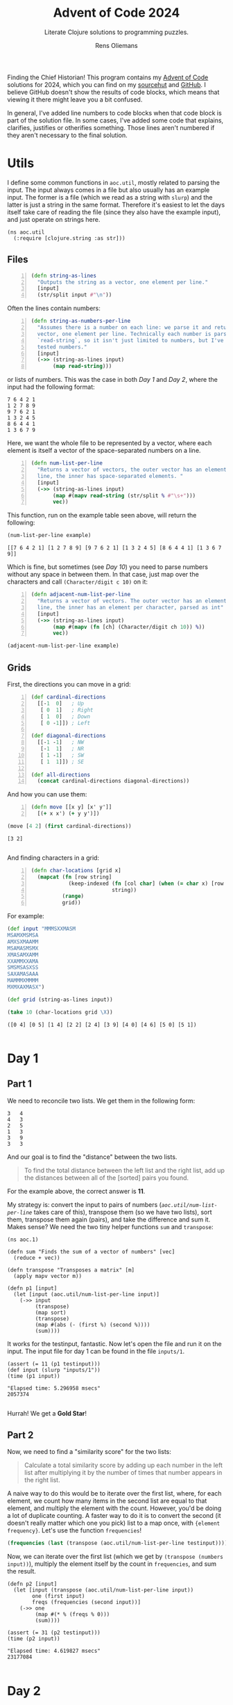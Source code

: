 #+TITLE: Advent of Code 2024
#+SUBTITLE: Literate Clojure solutions to programming puzzles.
#+AUTHOR: Rens Oliemans
#+DESCRIPTION: My Advent of Code solutions for 2024
#+LATEX_CLASS_OPTIONS: [a4paper,11pt]

Finding the Chief Historian! This program contains my [[https://adventofcode.com/][Advent of Code]] solutions for 2024, which you can find on my [[https://sr.ht/~rensoliemans/AoC/][sourcehut]] and [[https://github.com/RensOliemans/AoC/][GitHub]]. I believe GitHub doesn't show the results of code blocks, which means that viewing it there might leave you a bit confused.

In general, I've added line numbers to code blocks when that code block is part of the solution file. In some cases, I've added some code that explains, clarifies, justifies or otherifies something. Those lines aren't numbered if they aren't necessary to the final solution.
#+LATEX: \clearpage

* Utils
:PROPERTIES:
:header-args: :tangle util.clj
:header-args:clojure: :session *clojure-util* :results silent
:UNNUMBERED: t
:END:

I define some common functions in =aoc.util=, mostly related to parsing the input. The input always comes in a file but also usually has an example input. The former is a file (which we read as a string with =slurp=) and the latter is just a string in the same format. Therefore it's easiest to let the days itself take care of reading the file (since they also have the example input), and just operate on strings here.

#+begin_src clojure -n -r
  (ns aoc.util
    (:require [clojure.string :as str]))
#+end_src

** Files
#+begin_src clojure +n 1
  (defn string-as-lines
    "Outputs the string as a vector, one element per line."
    [input]
    (str/split input #"\n"))
#+end_src

Often the lines contain numbers:
#+begin_src clojure +n 1
  (defn string-as-numbers-per-line
    "Assumes there is a number on each line: we parse it and return a
    vector, one element per line. Technically each number is parsed with
    `read-string`, so it isn't just limited to numbers, but I've only
    tested numbers."
    [input]
    (->> (string-as-lines input)
         (map read-string)))
#+end_src

or lists of numbers. This was the case in both [[*Day 1][Day 1]] and [[*Day 2][Day 2]], where the input had the following format:
#+NAME: util-testtable
#+begin_example
7 6 4 2 1
1 2 7 8 9
9 7 6 2 1
1 3 2 4 5
8 6 4 4 1
1 3 6 7 9
#+end_example
Here, we want the whole file to be represented by a vector, where each element is itself a vector of the space-separated numbers on a line.
#+NAME: num-list-per-line
#+begin_src clojure +n 1
  (defn num-list-per-line
    "Returns a vector of vectors, the outer vector has an element per
    line, the inner has space-separated elements. "
    [input]
    (->> (string-as-lines input)
         (map #(mapv read-string (str/split % #"\s+")))
         vec))
#+end_src

This function, run on the example table seen above, will return the following:
#+header: :var example=util-testtable
#+begin_src clojure :results verbatim replace :tangle no :exports both
  (num-list-per-line example)
#+end_src

#+RESULTS:
: [[7 6 4 2 1] [1 2 7 8 9] [9 7 6 2 1] [1 3 2 4 5] [8 6 4 4 1] [1 3 6 7 9]]

Which is fine, but sometimes (see [[*Day 10][Day 10]]) you need to parse numbers without any space in between them. In that case, just map over the characters and call ~(Character/digit c 10)~ on it:
#+begin_src clojure +n 1
  (defn adjacent-num-list-per-line
    "Returns a vector of vectors. The outer vector has an element per
    line, the inner has an element per character, parsed as int"
    [input]
    (->> (string-as-lines input)
         (map #(mapv (fn [ch] (Character/digit ch 10)) %))
         vec))
#+end_src

#+begin_src clojure :results pp replace :tangle no :var example=util-testtable
  (adjacent-num-list-per-line example)
#+end_src

#+RESULTS:
: [[7 -1 6 -1 4 -1 2 -1 1]
:  [1 -1 2 -1 7 -1 8 -1 9]
:  [9 -1 7 -1 6 -1 2 -1 1]
:  [1 -1 3 -1 2 -1 4 -1 5]
:  [8 -1 6 -1 4 -1 4 -1 1]
:  [1 -1 3 -1 6 -1 7 -1 9]]
: 

** Grids
First, the directions you can move in a grid:
#+begin_src clojure +n 1
  (def cardinal-directions
    [[-1  0]   ; Up
     [ 0  1]   ; Right
     [ 1  0]   ; Down
     [ 0 -1]]) ; Left

  (def diagonal-directions
    [[-1 -1]   ; NW
     [-1  1]   ; NR
     [ 1 -1]   ; SW
     [ 1  1]]) ; SE

  (def all-directions
    (concat cardinal-directions diagonal-directions))
#+end_src

And how you can use them:
#+begin_src clojure +n 1
  (defn move [[x y] [x' y']]
    [(+ x x') (+ y y')])
#+end_src

#+begin_src clojure :exports both :tangle no :results pp replace
  (move [4 2] (first cardinal-directions))
#+end_src

#+RESULTS:
: [3 2]
: 

And finding characters in a grid:
#+begin_src clojure +n 1
  (defn char-locations [grid x]
    (mapcat (fn [row string]
              (keep-indexed (fn [col char] (when (= char x) [row col]))
                            string))
            (range)
            grid))
#+end_src

For example:
#+begin_src clojure :exports both :results pp replace :tangle no
  (def input "MMMSXXMASM
  MSAMXMSMSA
  AMXSXMAAMM
  MSAMASMSMX
  XMASAMXAMM
  XXAMMXXAMA
  SMSMSASXSS
  SAXAMASAAA
  MAMMMXMMMM
  MXMXAXMASX")

  (def grid (string-as-lines input))

  (take 10 (char-locations grid \X))
#+end_src

#+RESULTS:
: ([0 4] [0 5] [1 4] [2 2] [2 4] [3 9] [4 0] [4 6] [5 0] [5 1])
: 

#+LATEX: \clearpage

* Day 1
:PROPERTIES:
:header-args: :tangle src/day1.clj :exports both :results pp
:header-args:clojure: :session *clojure-1* :var testinput=testinput1
:END:

** Part 1
We need to reconcile two lists. We get them in the following form:

#+NAME: testinput1
#+begin_example
3   4
4   3
2   5
1   3
3   9
3   3
#+end_example
And our goal is to find the "distance" between the two lists.
#+begin_quote
To find the total distance between the left list and the right list, add up the distances between all of the [sorted] pairs you found.
#+end_quote
For the example above, the correct answer is *11*.

My strategy is: convert the input to pairs of numbers ([[num-list-per-line][=aoc.util/num-list-per-line=]] takes care of this), transpose them (so we have two lists), sort them, transpose them again (pairs), and take the difference and sum it.
Makes sense? We need the two tiny helper functions =sum= and =transpose=:
#+begin_src clojure -n -r :results silent
  (ns aoc.1)
#+end_src

#+begin_src clojure +n 1 :results silent
  (defn sum "Finds the sum of a vector of numbers" [vec]
    (reduce + vec))

  (defn transpose "Transposes a matrix" [m]
    (apply mapv vector m))

  (defn p1 [input]
    (let [input (aoc.util/num-list-per-line input)]
      (->> input
           (transpose)
           (map sort)
           (transpose)
           (map #(abs (- (first %) (second %))))
           (sum))))
#+end_src

It works for the testinput, fantastic. Now let's open the file and run it on the input.
The input file for day 1 can be found in the file =inputs/1=.

#+begin_src clojure +n 1 :results pp :cache yes
  (assert (= 11 (p1 testinput)))
  (def input (slurp "inputs/1"))
  (time (p1 input))
#+end_src

#+RESULTS[c95abd35b669eeab46680d8e914a02e7e0f23873]:
: "Elapsed time: 5.296958 msecs"
: 2057374
: 

Hurrah! We get a *Gold Star*!

** Part 2
Now, we need to find a "similarity score" for the two lists:
#+begin_quote
Calculate a total similarity score by adding up each number in the left list after multiplying it by the number of times that number appears in the right list.
#+end_quote

A naive way to do this would be to iterate over the first list, where, for each element, we count how many items in the second list are equal to that element, and multiply the element with the count.
However, you'd be doing a lot of duplicate counting.
A faster way to do it is to convert the second (it doesn't really matter which one you pick) list to a map once, with ={element frequency}=.
Let's use the function =frequencies=!

#+begin_src clojure :tangle no :results verbatim
  (frequencies (last (transpose (aoc.util/num-list-per-line testinput))))
#+end_src

#+RESULTS:
: {4 1, 3 3, 5 1, 9 1}
: 

Now, we can iterate over the first list (which we get by ~(transpose (numbers input))~), multiply the element itself by the count in =frequencies=, and sum the result.

#+begin_src clojure +n 1 :cache yes
  (defn p2 [input]
    (let [input (transpose (aoc.util/num-list-per-line input))
          one (first input)
          freqs (frequencies (second input))]
      (->> one
           (map #(* % (freqs % 0)))
           (sum))))

  (assert (= 31 (p2 testinput)))
  (time (p2 input))
#+end_src

#+RESULTS[9281f65d030c8126137d0304aae126bf8329c0fd]:
: "Elapsed time: 4.619827 msecs"
: 23177084
: 

#+LATEX: \clearpage

* Day 2
:PROPERTIES:
:header-args: :tangle src/day2.clj :exports both :var testinput=testinput2 :results pp
:header-args:clojure: :session *clojure-2*
:END:

** Part 1
Analysing some unusual data from a nuclear reactor. The data consists of /reports/ separated by lines, each of which is a list of numbers (/levels/), separated by spaces.

#+NAME: testinput2
#+begin_example
7 6 4 2 1
1 2 7 8 9
9 7 6 2 1
1 3 2 4 5
8 6 4 4 1
1 3 6 7 9
#+end_example

We need to find out how many reports are *safe*, which is the case if all levels are gradually increasing or decreasing. This is defined as such:
#+begin_quote
[A] report only counts as safe if both of the following are true:

 - The levels are either all increasing or all decreasing.
 - Any two adjacent levels differ by at least one and at most three.
#+end_quote
In the example input, there are *2* safe reports—the first and last.

Let's convert all numbers to the difference between the previous number.
Then, a report is safe is all numbers are of the same sign, and the absolute of the number is between 1 and 3.

Since we're computing the difference between each element and the element before, I want to use =partition=, which does exactly this. Then, we can use =mapv= to compute the difference. For the last element of the testinput:
#+begin_src clojure -n -r :results silent
  (ns aoc.2)
#+end_src

#+begin_src clojure +n 1 :results silent
  (defn diffs [record]
    (->> record
         (partition 2 1)
         (mapv (fn [[a b]] (- b a)))))
#+end_src
test it out:
#+begin_src clojure :results verbatim
  (diffs (last (aoc.util/num-list-per-line testinput)))
#+end_src

#+RESULTS:
: [2 3 1 2]
: 

Now just use that to determine whether a record is safe. 
#+begin_src clojure +n 1 :results silent
  (defn is-safe? [record]
    (let [differences (diffs record)]
      (and (every? #(<= 1 (abs %) 3) differences)
           (apply = (map pos? differences)))))

  (defn p1 [input]
    (->> (aoc.util/num-list-per-line input)
         (filter is-safe?)
         (count)))
#+end_src

Recall that the testinput had *2* safe records.
#+begin_src clojure +n 1 :cache yes
  (assert (= 2 (p1 testinput)))
  (def input (slurp "inputs/2"))
  (time (p1 input))
#+end_src

#+RESULTS[c850b07a0a7e5df8355e51ee6e9d466775f54b2c]:
: "Elapsed time: 16.115067 msecs"
: 242
: 

** Part 2
#+begin_quote
Now, the same rules apply as before, except if removing a single level from an unsafe report would make it safe, the report instead counts as safe.
#+end_quote
First I had a smart idea. Check out [[https://git.sr.ht/~rensoliemans/AoC/commit/e2dcab2f0de76c21477c5e871e029f0282c8fabc][e2dcab2f0de76c21477c5e871e029f0282c8fabc]]. It is much more efficient than the current solution, but much more convoluted and ugly to read. Right now, I just remove each level one by one and check if the record is safe then.

#+begin_src clojure +n 1 :results silent
  (defn drop-nth [coll n]
    (keep-indexed #(if (not= %1 n) %2) coll))

  (defn dampened-is-safe? [record]
    (some is-safe? (map #(drop-nth record %)
                        (range (count record)))))

  (defn p2 [input]
    (->> (aoc.util/num-list-per-line input)
         (filter dampened-is-safe?)
         (count)))
#+end_src

#+begin_src clojure +n 1 :cache yes
  (assert (= 4 (p2 testinput)))
  (time (p2 input))
#+end_src

#+RESULTS[149e7549df95e6aee53e7a123c683bf00ecd5b7f]:
: "Elapsed time: 53.09667 msecs"
: 311
: 

*** Benchmark results
The [[https://git.sr.ht/~rensoliemans/AoC/commit/e2dcab2f0de76c21477c5e871e029f0282c8fabc][old solution]] took on average =38= milliseconds to execute ~(p2 input)~, and the new solution about =60=. This is worth it, IMO, since the code is /much/ simpler. Next time, first do the easy thing, and then benchmark to see if it needs to be improved!
#+LATEX: \clearpage
* Day 3
:PROPERTIES:
:header-args: :tangle src/day3.clj :exports both :results pp
:header-args:clojure: :session *clojure-3*
:END:
** Part 1
We have an input string that contains a lot of characters, for example:
#+begin_example
xmul(2,4)%&mul[3,7]!@^do_not_mul(5,5)+mul(32,64]then(mul(11,8)mul(8,5))
#+end_example

The goal is to extract all substrings that are of the exact form =mul(\d+,\d+)=, and in that case multiply the two numbers together. This is straightforward, I'm not really going to create any helper functions: parse with regex, convert to int, multiply and sum.
#+begin_src clojure -n -r :results silent
  (ns aoc.3)
#+end_src

#+begin_src clojure +n 1 :results silent
  (defn p1 [input]
    (let [matches (re-seq #"mul\((\d+),(\d+)\)" input)]
      (->> matches
           (map #(list (Integer/parseInt (nth % 1)) (Integer/parseInt (nth % 2))))
           (map #(apply * %))
           (reduce +))))
#+end_src

#+begin_src clojure +n 1 :cache yes
  (let [input (slurp "inputs/3")]
    (time (p1 input)))
#+end_src

#+RESULTS[5a4fbea0e2073afa7629f94241fbb2d1c2dd24ef]:
: "Elapsed time: 12.06208 msecs"
: 155955228
: 

** Part 2
We get a new example string for Part Two:
#+begin_example
xmul(2,4)&mul[3,7]!^don't()_mul(5,5)+mul(32,64](mul(11,8)undo()?mul(8,5))
#+end_example

This contains the substrings =don't()= and =do()=, which disable and enable =mul()= instructions. I can do fancy clojure things, but Emacs is way too good for this, so let's do it quickly in Elisp. We want to remove everything from the input file that's in between a =don't()= and a =do()= instruction, and then call =(p1)= on this input.
There are three slightly tricky things about this:
- The input file has some newlines, and in some cases a =do()= instruction is on a later line
  than the previous =don't()= instruction.
- You need to match non-greedy in between a =don't()= and a =do()=.
- If you call =(replace-regexp)= with just the regex and replacement string, it will move
  point to the last match. This is easily fixed by adding the fourth and fifth arguments to
  =replace-regexp=: =START= and =END=.

So, here's some elisp code that does that.
#+begin_src elisp :results none
  (with-temp-buffer
    (insert-file-contents "inputs/3")
    (replace-regexp "\n" "" nil (point-min) (point-max))
    (replace-regexp "don't().+?do()" "" nil (point-min) (point-max))
    (write-region (point-min) (point-max) "inputs/3-enabled"))
#+end_src

And back to clojure for the now trivial second part.
#+begin_src clojure +n 1 :cache yes
  (let [fixed-input (slurp "inputs/3-enabled")]
    (time (p1 fixed-input)))
#+end_src

#+RESULTS[53a753aec406eafe53a0cd786c476a8efc5bbcdf]:
: "Elapsed time: 0.70303 msecs"
: 100189366
: 

#+LATEX: \clearpage
* Day 4
:PROPERTIES:
:header-args: :tangle src/day4.clj :exports both :results pp
:header-args:clojure: :session *clojure-4*
:END:

** Part 1
We need to find all instances of =XMAS=, appearing in a text like below, either horizontally, vertically, or diagonally, including written backwards. According to these rules, the example below contains *18* =XMAS=-es.

#+NAME: testinput4
#+begin_example
MMMSXXMASM
MSAMXMSMSA
AMXSXMAAMM
MSAMASMSMX
XMASAMXAMM
XXAMMXXAMA
SMSMSASXSS
SAXAMASAAA
MAMMMXMMMM
MXMXAXMASX
#+end_example

My idea is to search on the letter =X= and use each =X= as a starting point, where we count =XMAS= occurrences in each of the 8 different directions. Let's create a function =count-xmases-at= that counts the number of =XMAS=-es starting from a location. Then simply call that for each =X= found in the grid and sum.

This gives rise to the obvious helper function =is-xmas?=, which takes the =grid=, a =start= coordinate and a =direction=. It returns =true= if ="XMAS"= occurs in the =grid= from =start= in the given =direction=.

#+begin_src clojure -n -r :results silent
  (ns aoc.4)
#+end_src

Using the =util= functions in [[*Grids][Util/Grids]], we can traverse the grid like so:
#+begin_src clojure :tangle no
  (let [start [4 5]
        direction (first aoc.util/cardinal-directions)] ; Up
    ; move up like so
    (println (aoc.util/move start direction))
    (let [[x y] start
          [x' y'] direction]
      ; or like so
      (print [(+ x x') (+ y y')])))
#+end_src

#+RESULTS:
: [3 5]
: [3 5]
: 

Which is really handy! So, let's define the final functions necessary for Part One:
#+begin_src clojure +n 1 :results silent
  (defn is-xmas? "Does the grid `grid` contain the string \"XMAS\",
   starting at `start` and going in `direction`?"
    [grid start direction]
    (loop [location start
           chars (seq "XMAS")]
      (if (empty? chars)
        true
        (if (not= (get-in grid location) (first chars))
          false
          (recur (aoc.util/move location direction)
                 (rest chars))))))
#+end_src

Now we can tie everything together. =is-xmas?= returns true if the grid contains the word ="XMAS"= in a given =direction=. After we've found all =X= characters, we can count the amount of =XMAS=-es connected to it by counting all =direction= for which =is-xmas?= returns true.
#+begin_src clojure +n 1 :var example=testinput4 :cache yes
  (defn count-xmases-at [grid start directions]
    (count (filter #(is-xmas? grid start %) directions)))

  (defn p1 [input]
    (let [grid (aoc.util/string-as-lines input)
          xs (aoc.util/char-locations grid \X)]
      (->> xs
           (map #(count-xmases-at grid % aoc.util/all-directions))
           (reduce +))))

  (assert (= 18 (p1 example)))
  (def input (slurp "inputs/4"))
  (time (p1 input))
#+end_src

#+RESULTS[4e8d11334543f75370701fd8fedcd0b478bc5e1c]:
: "Elapsed time: 65.706921 msecs"
: 2447
: 

** Part 2
Ah, it seems the Elf thinks we're idiots because they use letters more literally. We don't need to find the string =XMAS=, we need to find the string =MAS= in an X, like so!
#+begin_example
M.S
.A.
M.S
#+end_example

We could have reused the functionality above to search for =MAS=-es, and then only count a =MAS= that has a nice diagonal partner sharing the =A=. However, I found that a bit tricky to reason about, so I've opted to search for all of the =A=-s in the text, and finding =MAS= strings diagonally from that =A=. If there are exactly two =MAS=-es, we know that we got an =X-MAS=.

Instead of =is-xmas?=, we now have =is-mas?=, checking from a =middle= =A= instead of a starting =X=. Note that we're only counting *X*-=MAS=-es, so only use diagonals.
=is-mas?= is now pretty trivial:
#+begin_src clojure +n 1 :results silent
  (defn is-mas? [grid middle direction]
    (let [opposite-direction (mapv #(* -1 %) direction)]
      (and (= \M (get-in grid (aoc.util/move middle direction)))
           (= \S (get-in grid (aoc.util/move middle opposite-direction))))))
#+end_src

And =count-mases-at= is virtually identical to =count-xmases-at= from Part One.
#+begin_src clojure +n 1 :var example=testinput4 :cache yes
  (defn count-mases-at [grid middle directions]
    (count (filter #(is-mas? grid middle %) directions)))

  (defn p2 [input]
    (let [grid (aoc.util/string-as-lines input)
          as (aoc.util/char-locations grid \A)]
      (->> as
           (map #(count-mases-at grid % aoc.util/diagonal-directions))
           (filter #(= % 2))
           (count))))

  (assert (= 9 (p2 example)))
  (time (p2 input))
#+end_src

#+RESULTS[04e77df28b53bc0380bd43f8d2d00dd515f0c9ac]:
: "Elapsed time: 39.701527 msecs"
: 1868
: 

#+LATEX: \clearpage
* Day 5
:PROPERTIES:
:header-args: :tangle src/day5.clj :exports both :results pp
:header-args:clojure: :session *clojure-5*
:END:

** Part 1
Graphs! We get an input file that looks like this:
#+name: testinput5
#+begin_example
47|53
97|13
97|61
97|47
75|29
61|13
75|53
29|13
97|29
53|29
61|53
97|53
61|29
47|13
75|47
97|75
47|61
75|61
47|29
75|13
53|13

75,47,61,53,29
97,61,53,29,13
75,29,13
75,97,47,61,53
61,13,29
97,13,75,29,47
#+end_example

The first part contains required orderings, where =29|13= means that =29= should always come before =13=. The second part contains "updates" that might or might not be correctly sorted. In Part One, we need to take the correctly sorted updates, take the middle number, and sum those. I wonder what the second part will be? Actually, I don't wonder, I'm virtually certain of it so I'm just going to sort them already. If the update is equal to the sorted input, it's sorted and we can solve Part One.

I already alluded to graphs, that's because you can think of this as a +DAG+ Directed Graph. In the case before, =29|13= will lead to a vertex from =29= to =13=. My "graph" will basically be a list of dependencies, but I'll call it a graph because that's cool and it sort of is one. Before we get into the weeds, let's zoom out and think of what we need: the sum of the middle numbers of the sorted updates.

First look at the easy functions, leaving =sort= and =build-dependency-graph= empty for the time being:

#+begin_src clojure -n -r :results silent :var example=testinput5
  (ns aoc.5
    (:require [clojure.string :as str]))

  (defn sort [dependency-graph update])
  (defn build-dependency-graph [orderings])

  (defn sorted? [dependency-graph update]
    (= update (sort dependency-graph update)))

  (defn middle-num
    "Finds the middle string in a list of string, and parses it to a
    number. Assumes the length of the list list is odd."
    [update]
    (read-string (nth update (/ (count update) 2))))
#+end_src
Now we can write =p1=. Since I expect to need the orderings, updates and dependency-graph later as well, I'll create a small function =parse-input= that extracts these from the puzzle input.

#+begin_src clojure +n 1 :results silent
  (defn parse-input
    "Parses an input string and returns three useful objects.
    The first obj is a list of orderings, strings of type \"A|B\".
    The second obj is a list of updates, each one a list of strings.
    The third obj is a dependency graph, a map."
    [input]
    (let [[orderings updates] (str/split input #"\n\n")
          orderings (str/split orderings #"\n")
          updates (str/split updates #"\n")
          updates (map #(str/split % #",") updates)
          dependency-graph (build-dependency-graph orderings)]
      [orderings updates dependency-graph]))

  (defn p1 [input]
    (let [[orderings updates dep-graph] (parse-input input)
          sorted? (partial sorted? dep-graph)]
      (->> updates
           (filter sorted?)
           (map middle-num)
           (reduce +))))
#+end_src

Hmm, yes, extremely reasonable, but we haven't yet filled in =build-dependency-graph= and =sort=. =build-dependency-graph= should take as input the =orderings= (a list of strings from the input, separated by =|=), and return a map of the following form:
#+begin_example
{"75" ["97"], "13" ["97" "61" "29" "47" "75" "53"], ...}.
#+end_example

To do so, I'll first create a hash-map of the following form:
#+begin_example
{"75" ["97"], "13" ["97"], "13" ["61"], ...},
#+end_example
and then merge identical keys with [[https://clojuredocs.org/clojure.core/merge-with][=merge-with=]] and [[https://clojuredocs.org/clojure.core/into][=into=]], creating our desired dependency graph.

#+begin_src clojure +n 1 :results silent
  (defn build-dependency-graph
    [orderings]
    (let [order-pairs (->> orderings
                           (map #(str/split % #"\|"))
                           (map #(hash-map (second %), [(first %)])))]
      (apply (partial merge-with into) order-pairs)))
#+end_src

Verifying that this next result is correct is left as an exercise for the reader, but let's test it out on the example input:
#+begin_src clojure :results pp :tangle no :var example=testinput5
  (let [[orderings _ _] (parse-input example)]
    (build-dependency-graph orderings))
#+end_src

#+RESULTS:
: {"61" ["97" "47" "75"],
:  "47" ["97" "75"],
:  "53" ["47" "75" "61" "97"],
:  "13" ["97" "61" "29" "47" "75" "53"],
:  "75" ["97"],
:  "29" ["75" "97" "53" "61" "47"]}
: 

And now, ladies and gentleman, the moment you've all been waiting for, =sort=! We need to sort an =update= based on a =dependency-graph=. You can see it below, but how it works:
1. It creates a =graph=: a subset of =dep-graph=, /limited to the items local to the current/
   =update=. It starts with an empty map ={}=, and then for each =item= in =update=, adds the
   elements in the =dependency-graph= that depend on =item=. =graph= ends up as a map with key
   a number, and value a set of the dependencies.

   Limiting the dependency graph to be local only to the current =update= gives us a
   tremendous advantage: we can sort the items based on the number of dependencies each item
   has.
2. Sort the items in =update= by their amount of dependencies.

#+begin_src clojure +n 1 :results silent
  (defn sort
    "Sort a list of strings based on a dependency map.
     The map defines which elements should come after others."
    [dep-graph update]
    (let [graph (reduce (fn [acc item]
                          (assoc acc item 
                                 (set (get dep-graph item []))))
                        {} update)
          local-deps (fn [deps] (filter #(contains? (set update) %) deps))]
      (vec (sort-by (fn [item]
                      (let [deps (get dep-graph item [])]
                        (count (local-deps deps))))
                    update))))
#+end_src

Now we got everything, ain't we?
#+begin_src clojure +n 1 :var example=testinput5 :cache yes
  (assert (= 143 (p1 example)))
  (def input (slurp "inputs/5"))
  (time (p1 input))
#+end_src

#+RESULTS[fd264eac729fdfdf136e9ff2796d50cdebc57275]:
: "Elapsed time: 957.383223 msecs"
: 4637
: 

yes

*** Optimization
Instead of doing the filtering in =p1= like above, we can do it like so:
#+begin_src clojure :tangle no :results silent
  (defn p1 [input]
    (let [[orderings updates dep-graph] (parse-input input)
          sorted? (partial sorted? dep-graph)]
      (->> updates
           (pmap #(list % (sorted? %)))
           (filter last)
           (pmap first)
           (pmap middle-num)
           (reduce +))))
#+end_src

This is a bit uglier, but it does make it about 3 times as fast:
#+begin_src clojure :tangle no :cache yes
  (time (p1 input))
#+end_src

#+RESULTS[024071c131bc53b628bda2a154f928c7c22e8fcf]:
: "Elapsed time: 321.296271 msecs"
: 4637
: 

** Part 2
Surprise surprise, we need to sort the incorrect updates! We need to take the sum of the middle numbers of only the /incorrect/ updates. Our prescience is immeasurable. 
#+begin_src clojure +n 1 :results silent
  (defn p2 [input]
    (let [[orderings updates deps] (parse-input input)
          is-sorted? (partial sorted? deps)
          sort (partial sort deps)]
      (->> updates
           (filter #(not (is-sorted? %)))
           (pmap sort)
           (pmap middle-num)
           (reduce +))))
#+end_src

#+begin_src clojure +n 1 :var example=testinput5 :cache yes
  (assert (= 123 (p2 example)))
  (time (p2 input))
#+end_src

#+RESULTS[7a1e3c1ac66b97b9ce04130b770e0a82b303ed3b]:
: "Elapsed time: 1151.020532 msecs"
: 6370
: 

*** Same optimization
Again, first do the sorting in parallel, save that alongside the unsorted list, filter the ones that differ, and then do the rest.
#+begin_src clojure :tangle no :results silent
  (defn p2 [input]
  (let [[orderings updates deps] (parse-input input)
        is-sorted? (partial sorted? deps)
        sort (partial sort deps)]
    (->> updates
         (pmap #(list % (sort %)))
         (filter #(not= (first %) (last %)))
         (pmap last)
         (pmap middle-num)
         (reduce +))))
#+end_src

#+begin_src clojure :var example=testinput5 :cache yes
  (assert (= 123 (p2 example)))
  (time (p2 input))
#+end_src

#+RESULTS[7a1e3c1ac66b97b9ce04130b770e0a82b303ed3b]:
: "Elapsed time: 312.860191 msecs"
: 6370
: 

Nice!

#+LATEX: \clearpage
* Day 6
:PROPERTIES:
:header-args: :tangle src/day6.clj :exports both
:header-args:clojure: :session *clojure-6* :results silent
:END:

** Part 1

We get a grid again, now representing a map. It looks like this:
#+name: testinput6
#+begin_example
....#.....
.........#
..........
..#.......
.......#..
..........
.#..^.....
........#.
#.........
......#...
#+end_example

The =^= represents the starting location of our guard, and they start by going /up/. A =#= is an obstacle, and will force the guard to move direction, turning 90° clockwise. Our goal is to find out how many distinct places the guard has entered by the time he leaves the puzzle.

If you replace entered places by =X=, you'd get the following output, with *41* distinct places:
#+begin_example
....#.....
....XXXXX#
....X...X.
..#.X...X.
..XXXXX#X.
..X.X.X.X.
.#XXXXXXX.
.XXXXXXX#.
#XXXXXXX..
......#X..
#+end_example

Turning clockwise means that we only use the four directions in =aoc.util/cardinal-directions= (see [[*Grids][Util/Grids]]).
#+begin_src clojure -n -r
  (ns aoc.6)
#+end_src

Our function will simply compute the route the guard takes as a vector of coordinates, and count the distinct elements of said vector:
#+begin_src clojure +n 1
  (defn guard-route
    "Takes a `grid` as input returns a vector of 2d coordinates: the route
    of the guard, starting at `start` and turning clockwise at \"#\"
    characters. "
    [grid start])

  (defn p1 [input]
    (let [grid (aoc.util/string-as-lines input)
          start (first (aoc.util/char-locations grid \^))
          route (guard-route grid start)]
      (count (distinct route))))
#+end_src

As for =guard-route=, we loop through the grid, where each iteration of the loop is a move: go to the next location given some direction, or change direction, building a =route= along the way. We replace the =^= character with a =.= after determining the start so that we only have two cases to deal with, =.= and =#=. We can reuse the =char-locations= formula from [[*Day 4][Day 4]] (which gives us a list of coordinates where a certain character can be found) to find our starting location.
#+begin_src clojure +n 1
  (defn replace-char
    [grid [x y] new-char]
    (update grid x
            #(str (subs % 0 y)
                  new-char
                  (subs % (inc y)))))

  (defn guard-route [grid start]
    (let [size (count grid)
          grid (replace-char grid start \.)]
      (loop [location start
             directions (cycle aoc.util/cardinal-directions)
             route []]
        (let [[x y] location
              [x' y'] (first directions)
              next-location [(+ x x') (+ y y')]
              next-object (get-in grid next-location)
              route (conj route location)]
          (condp = next-object
            nil route
            \. (recur next-location
                      directions
                      route)
            \# (recur location
                      (next directions)
                      route))))))
#+end_src

Perhaps this is a little too imperative, but I'm fine with it.

#+begin_src clojure +n 1 :results pp replace :var example=testinput6 :cache yes
  (assert (= 41 (p1 example)))
  (def input (slurp "inputs/6"))
  (time (p1 input))
#+end_src

#+RESULTS[509edc8f321d7351420a5e3c53533ae5c52f4eaf]:
: "Elapsed time: 15.44612 msecs"
: 5208
: 

** Part 2
It's of course possible that the guard enters a loop, but fortunately that didn't occur in the input we were given. Part Two is concerned with /creating/ loops by adding obstacles. Specifically, /how many loops can we create by adding just a single obstacle?/

I'm afraid that I'll have to create a very similar function to =guard-route=, except that now we keep track of the places we've been before. If we ever enter the same location while going in the same direction, we know we've entered a loop and can exit immediately. In that case, let's return =true= and name the function =route-has-loop?=. Since we're exiting earlier and I don't want to create cycle-detection, I'm not reusing the function from Part One. In python I'd use a generator, but I haven't figured out =lazy-seq= yet in clojure.

I can't think of a way to do this intelligently, but at least one insight is that you don't have to consider /all/ cases: you only have to add obstacles on parts of the original route; adding them elsewhere will have no effect.

#+begin_src clojure +n 1
  (defn route-has-loop? [grid start])

  (defn p2 [input]
    (let [grid (aoc.util/string-as-lines input)
          start (first (aoc.util/char-locations grid \^))
          route (disj (set (guard-route grid start)) start)]
      (->> route
           (pmap (fn [new-obstacle]
                   (route-has-loop? (replace-char grid new-obstacle \#) start)))
           (filter true?)
           (count))))
#+end_src

=route-has-loop?= is virtually identical to =guard-route=, except that we keep track of the =visited= set (keeping track of visited =[location direction]= pairs), and that we return =true= or =false= instead of the route.

#+begin_src clojure +n 1
  (defn route-has-loop? [grid start]
    (let [size (count grid)
          grid (replace-char grid start \.)]
      (loop [location start
             directions (cycle aoc.util/cardinal-directions)
             visited #{}]
        (let [[x y] location
              [x' y'] (first directions)
              next-location [(+ x x') (+ y y')]
              next-object (get-in grid next-location)
              pair [next-location [x' y']]]
          (if (contains? visited pair)
            true ;; we have a loop!
            (condp = next-object
              nil false ;; we exited the puzzle
              \. (recur next-location
                        directions
                        visited)
              \# (recur location
                        (next directions)
                        (conj visited pair))))))))
#+end_src

On my laptop, this takes about 20 seconds to run on a single thread, but by default uses all of the threads (just by changing =map= into =pmap=, how freaking awesome is that!)

#+begin_src clojure +n 1 :results replace pp :var example=testinput6 :cache yes
  (assert (= 6 (p2 example)))
  (time (p2 input))
#+end_src

#+RESULTS[2b9fa6fd5cff40de63dab75a290db770f4b4ade4]:
: "Elapsed time: 6011.385025 msecs"
: 1972
: 

*** Timing of different methods
The following table shows a short overview of the results of ~(time (p2 input))~ (it's too slow for ~(crit/quick-bench)~) with some different variants:
| Method                     | time |
|----------------------------+------|
| Set - always add & check   | 9s   |
| Set - only add on obstacle | 6s   |
| Set - only check on north  | 5.5  |
| Counter (7000)             | 4s   |

**** =set= methods.
These methods refer to keeping track of a =set= of visited =(node, direction)= pairs. If we've seen one before, we must be in a loop. My original implementation was /Set - always add & check/: add /every/ location we visit to the =visited= set and check if we've seen it before. That turned out to be the slowest one—my code spent about 10% of its time hashing entries. One step faster is /Set - only add on obstacle/, which only adds an element to the set when we visit an obstacle.

The fastest =set=-related method (though only slightly) was /Set - only check on north/, and this only checks if the current =(node, direction)=-pair is in =visited= if =direction == North=. This was counterintuitive for me since that meant it was actually doing some extra work: it might be traversing the current path for up to 3 extra obstacles compared to the previous one. However, the hashing was apparently so expensive compared to traversing the grid that this was still a hair faster.

Since this was only slightly faster but made the code a bit convoluted and difficult to understand ("why are we only checking if we've been here if we're heading North right now?"), I opted for the second method.

**** =Counter=.
This is kind of a hack, but it's faster than the =set=-methods. Instead of a =visited= set, we keep track of a =counter= of nodes we've visited. Once we reach 7000, we assume we're in a loop and exit. 6500 also worked for me, but that might be too input-dependent.

Still, any arbitrary number fails for some input, so I've opted to not do this.

#+LATEX: \clearpage
* Day 7
:PROPERTIES:
:header-args: :tangle src/day7.clj :exports both
:header-args:clojure: :session *clojure-7* :results silent
:END:

** Part 1
The elephants stole our operators! We had a list of equations, but they stole the operators between the numbers. We get an input where each line represents a single equation, which may be correct. We have to determine whether the equation can be correct, if we limit ourselves to =+= and =*=. In this example:

#+name: testinput7
#+begin_example
190: 10 19
3267: 81 40 27
83: 17 5
156: 15 6
7290: 6 8 6 15
161011: 16 10 13
192: 17 8 14
21037: 9 7 18 13
292: 11 6 16 20
#+end_example
only three of the equations can be made true, and their results sum up to *3749*---that is our goal.

#+begin_src clojure -n -r
  (ns aoc.7 (:require [clojure.string :as str]))
#+end_src

Again we get a familiar pattern: =map=, =filter=, =reduce=.
#+begin_src clojure +n 1
  (defn is-correct? [equation])

  (defn parse-equations [input]
    (let [lines (str/split input #"\n")
          equations (map #(str/split % #": ") lines)]
      (map (fn [[lhs rhs]]
             [(read-string lhs) (vec (map read-string (str/split rhs #" ")))])
           equations)))

  (defn p1 [input]
    (->> input
         (parse-equations)
         (filter is-correct?)
         (map first)
         (reduce +)))
#+end_src

#+begin_src clojure :var example=testinput7 :results replace pp
  (parse-equations example)
#+end_src

#+RESULTS:
#+begin_example
([190 [10 19]]
 [3267 [81 40 27]]
 [83 [17 5]]
 [156 [15 6]]
 [7290 [6 8 6 15]]
 [161011 [16 10 13]]
 [192 [17 8 14]]
 [21037 [9 7 18 13]]
 [292 [11 6 16 20]])

#+end_example

Now the banger =is-correct?=. There are ~800 equations, the longest one has 12 numbers to add or multiply, so 2048 possible operations to check out. I think brute-forcing is pretty viable.

#+begin_src clojure +n 1
  (defn possible-ops
    [x y]
    [(* x y)
     (+ x y)])

  (defn equation-possibilities
    [target nums]
    (->> (range 1 (count nums))
         (reduce (fn [possible-results idx]
                   (->> possible-results
                        (mapcat (fn [result]
                                  (possible-ops result (nth nums idx))))))
                 [(first nums)])))

  (defn is-correct? [equation]
    (let [[result numbers] equation
          targets (equation-possibilities result numbers)]
      (some #(= % result) targets)))
#+end_src

#+begin_src clojure +n 1 :var example=testinput7 :results replace pp :cache yes
  (assert (= 3749 (p1 example)))
  (def input (slurp "inputs/7"))
  (time (p1 input))
#+end_src

#+RESULTS[b1ed02ab0c4ce10ad8dd1a62bde4bee00974c2a1]:
: "Elapsed time: 158.039096 msecs"
: 12839601725877
: 

** Part 2
Now this is an elegant Part Two.
#+begin_src clojure +n 1 :var example=testinput7 :results replace pp :cache yes
  (defn possible-ops
    [x y]
    [(* x y)
     (+ x y)
     (Long/parseLong (str x y))])

  (assert (= 11387 (p1 example)))
  (time (p1 input))
#+end_src

#+RESULTS[9316547ade2cd71420284b365db704dd43e5f7b5]:
: "Elapsed time: 5462.497567 msecs"
: 149956401519484
: 

** Optimization
There is a nice way to optimize this. Since this one actually takes quite long (Part One takes about 150ms, Part Two around 5-6s), I might end up doing this at some time, but the trick is that you don't need to multiply the last two numbers together if the equation target isn't divisible by the last number. That frees up half of the possible combinations, and you can of course do this for the second-to-last number as well, et cetera. It's probably nice to reverse the operation list for this.

For Part Two, you can optimize the =||= operation by skipping it if the target number doesn't have the final number as suffix.

#+LATEX: \clearpage
* Day 8
:PROPERTIES:
:header-args: :tangle src/day8.clj :exports both
:header-args:clojure: :session *clojure-8*
:END:

** Part 1
We get a grid that looks more or less like this:
#+name: testinput8
#+begin_example
............
........0...
.....0......
.......0....
....0.......
......A.....
............
............
........A...
.........A..
............
............
#+end_example

And we need to find the specific /antinode/. An /antinode/ is defined as
#+begin_quote
an antinode occurs at any point that is perfectly in line with two antennas of the same frequency - but only when one of the antennas is twice as far away as the other.
#+end_quote

For the example above, there are *14* unique antinodes within the bounds of the map. The pseudo-function (correct with some good imagination) is:
#+name: eq-antinode
#+begin_center
\begin{equation}
\text{antinodes}(a_1, a_2) = \text{distance}(a_1, a_2) \pm [a_1, a_2].
\end{equation}
#+end_center

You can see the antinodes marked by =#= here:
#+begin_example
......#....#
...#....0...
....#0....#.
..#....0....
....0....#..
.#....A.....
...#........
#......#....
........A...
.........A..
..........#.
..........#.
#+end_example

First, we need to identify all frequencies—all characters that aren't =.= or =\n=.  For each frequency, find all pairs of antennas that have said frequencies, and find the antinodes. Put the locations in a set and count it.

#+begin_src clojure -n -r :results silent
  (ns aoc.8
    (:require [clojure.math.combinatorics :as combo]))

  (defn all-antinodes-for-freq-in-grid [grid freq])

  (defn p1 [input]
    (let [grid (aoc.util/string-as-lines input)
          freqs (->> input
                     set
                     (remove #{\. \newline}))]
      (->> freqs
           (mapcat #(all-antinodes-for-freq-in-grid grid %))
           distinct
           count)))
#+end_src

=all-antinodes-for-freq-in-grid= finds all antinodes that are valid within the grid bounds. For that we need two small helper functions, =all-antinodes-for-freq= (which finds all antinodes, possibly out of bounds), and =in-grid?=, whether a coordinate is in a grid. In turn, =all-antinodes-for-freq= find all antinodes for all pairs, and uses the function =antinodes-for-pair= to find the antinodes for a given pair.

#+begin_src clojure +n 1 :results silent
  (defn- in-grid? [grid [x y]]
    (and (< -1 x (count grid))
         (< -1 y (count (first grid)))))

  (defn antinodes-for-pair [[[ay ax] [by bx]]]
    (let [dx (abs (- ay by))
          dx-sign (compare by ay)
          dy (abs (- ax bx))
          dy-sign (compare bx ax)]
      [[(- ay (* dx-sign dx)) (- ax (* dy-sign dy))]
       [(+ by (* dx-sign dx)) (+ bx (* dy-sign dy))]]))
#+end_src

Okay that function was a bit ugly, but the weird behaviour with the sign was so that you can simply add the difference to the correct parts and be done with it. You see, if you have two locations =a = [1 8]= and =b = [2 5]=, you can compute the absolute difference (=[1 3]=), but you need to /subtract/ =1= from =ay= (since =a= is above =b=), but /add/ =3= to =ax= (since =a= is to the right of =b=). This is the bit of imagination I requested from you above for [[eq-antinode][Equation 1]]. Anyhow, this sign business takes care of that, such that:

#+begin_src clojure :results pp :tangle no
  (antinodes-for-pair [[1 8] [2 5]])
#+end_src

#+RESULTS:
: [[0 11] [3 2]]
: 

#+begin_src clojure +n 1 :results silent
  (defn all-antinodes-for-freq [grid freq]
    (let [indices (aoc.util/char-locations grid freq)
          pairs (combo/combinations indices 2)]
      (mapcat antinodes-for-pair pairs)))

  (defn all-antinodes-for-freq-in-grid [grid freq]
    (let [antinodes (all-antinodes-for-freq grid freq)]
      (filter (partial in-grid? grid) antinodes)))
#+end_src

#+begin_src clojure +n 1 :results pp :var example=testinput8 :cache yes
  (assert (= 14 (p1 example)))
  (def input (slurp "inputs/8"))
  (time (p1 input))
#+end_src

#+RESULTS[24714abeb415bfe2aa5ca57ec4db1e3981503dbb]:
: "Elapsed time: 41.71457 msecs"
: 371
: 

** Part 2
In Part Two we don't just find two antinodes (at equal distance from both points), but instead we find all antinodes that are in line with any given pair. In order to do this, we follow the same structure:
- find all antinodes
- filter those outside of the grid
- count distinct elements

But now the finding all antinodes is of course slightly different. If we redefine =all-antinodes-for-freq-in-grid= to return the new harmonic antinodes, we can keep =p1= identical.

#+begin_src clojure +n 1 :results silent
  (defn harmonic-antinodes-for-pair [grid [a b]])

  (defn all-antinodes-for-freq-in-grid [grid freq]
    (let [indices (aoc.util/char-locations grid freq)
          pairs (combo/combinations indices 2)]
      (->> pairs
           (mapcat #(harmonic-antinodes-for-pair grid %))
           (filter (partial in-grid? grid)))))
#+end_src

Alright now =harmonic-antinodes-for-pair= should find /all/ harmonic antinodes for a pair, and we filter the ones that aren't in the grid. However, how should we do this? There's an infinite amount of 'em! There's surely some smart way to compute only the ones that are in the grid, but I'm doing a sort of dumb method:
- compute the difference between two pairs (for =[[1 8] [2 5]]= that's =[1 -3]=);
- subtracting that from =a= ~(count grid)~ times.
- adding that to =a= ~(count grid)~ times.

This way we know for sure that we don't miss anything, but we do know that a lot of what we calculate will fall outside of the grid.
#+begin_src clojure +n 1 :results silent
  (defn- dx-dy-pair [[ax ay] [bx by]]
    (let [[dx dy] [(abs (- ax bx)) (abs (- ay by))]
          [dx dy] [(* (compare bx ax) dx)
                   (* (compare by ay) dy)]]
      [dx dy]))

  (defn harmonic-antinodes-for-pair [grid [a b]]
    (let [[ax ay] a
          [bx by] b
          [dx dy] (dx-dy-pair a b)]
      (for [n (range (- (count grid)) (count grid))]
        [(+ ax (* n dx)) (+ ay (* n dy))])))
#+end_src

Check how it works (and how much wasted work we do) (line goes off page for dramatic effect):
#+begin_src clojure :tangle no :results verbatim
  (harmonic-antinodes-for-pair (range 12) [[1 8] [2 5]])
#+end_src

#+RESULTS:
: ([-11 44] [-10 41] [-9 38] [-8 35] [-7 32] [-6 29] [-5 26] [-4 23] [-3 20] [-2 17] [-1 14] [0 11] [1 8] [2 5] [3 2] [4 -1] [5 -4] [6 -7] [7 -10] [8 -13] [9 -16] [10 -19] [11 -22] [12 -25])

But, since it's easily fast enough, I don't really care. [[*Day 2][Personal growth!]]

#+begin_src clojure +n 1 :results pp :var example=testinput8 :cache yes
  (assert (= 34 (p1 example)))
  (time (p1 input))
#+end_src

#+RESULTS[bb0012f0be51a7c1fb243aadfa544366369d0ea7]:
: "Elapsed time: 53.923789 msecs"
: 1229
: 

#+LATEX: \clearpage
* TODO Day 9
:PROPERTIES:
:header-args: :tangle src/day9.py :exports both
:header-args:python: :session *python-9*
:END:

I'm doing today's in python because I failed at clojure.

A /disk map/ is given like below, and we need to rearrange it to remove the empty spaces, and compute a checksum based on the new arrangement.

#+name: testinput9
#+begin_example
2333133121414131402
#+end_example

The digits alternate between indicating the length of a file, and the length of free space. The final goal is to move the rightmost file blocks to the leftmost empty spaces, until that's no longer possible. It's useful to keep track of the empty spaces and file blocks separately, so we build those two by looping over the file input.

#+begin_src python -n -r :results silent
  def parse_puzzle(puzzle):
      files = list()
      freespace = list()
      for i, elem in enumerate(puzzle.strip()):
          if i % 2 == 0:
              files.append([i // 2] * int(elem))
          if i % 2 == 1:
              freespace.append(int(elem))
      freespace.append(0)
      return [list(a) for a in zip(files, freespace)]
#+end_src

** Part 1
We iterate over the input, where for each empty space we find, we move fileblock from the right to the empty space. We keep track of two pointers: where we are at the beginning (where empty spaces might be), and where we are at the end (where we move blocks forward). We do this until the pointers overlap, and the moving logic breaks down into three rules:
- space size == amount of file blocks :: Move file blocks to empty space, move to next empty
  space, remove file blocks from end;
- space size < amount of file blocks :: Move =space= amount of file blocks to empty space,
  move to next empty space, remove =space= amount of file blocks from end;
- space size > amount of file blocks :: Move file blocks to empty space, keep pointer at
  current empty space, decrease empty space size, remove file blocks from end.
#+begin_src python +n 1 :results silent
  def defragment(puzzle):
      diskmap = parse_puzzle(puzzle)

      result = list()
      j = len(diskmap) - 1
      i = 0
      while i < j:
          group, space = diskmap[i]
          fileblock, _ = diskmap[j]

          result.extend(group)

          if space == len(fileblock):
              result.extend(fileblock)
              i += 1
              j -= 1
          elif space < len(fileblock):
              result.extend([fileblock[0]] * space)
              diskmap[j][0] = fileblock[:len(fileblock) - space]
              i += 1
          elif space > len(fileblock):
              result.extend(fileblock)
              diskmap[i][0] = []
              diskmap[i][1] -= len(fileblock)
              j -= 1

      result.extend(diskmap[j][0])

      return result
#+end_src

Finally, we need to compute a checksum: =block_position * file_id=, where =file_id= is the index of the file blocks before moving them.
#+begin_src python +n 1 :var example=testinput9 :results output :cache yes
  def checksum(diskmap):
      result = 0
      for i, elem in enumerate(diskmap):
          elem = 0 if elem == '.' else elem
          result += i * elem
      return result

  def p1(puzzle):
      diskmap = defragment(puzzle)
      return checksum(diskmap)

  with open("inputs/9") as f:
      contents = f.read()

  assert p1(example) == 1928
  print(p1(contents))
#+end_src

#+RESULTS[acbef15f435d35e7b6e60c639945d72cab07ce98]:
: 6283170117911

** Part 2
Part Two is slightly different, and I mistakenly thought I properly understood it twice. You have to move /entire/ file blocks, starting from the end of the diskmap and trying to put each fileblock at the leftmost possible space.
#+begin_src python +n 1 :var example=testinput9 :results output :cache yes
  def defrag_2(puzzle):
      diskmap = parse_puzzle(puzzle)

      j = len(diskmap) - 1
      while j > 1:
          tomove, innerspace = diskmap[j]
          for i, (group, space) in enumerate(diskmap[:j]):
              if len(tomove) <= space:
                  diskmap[i][1] = 0  # immediately after i
                  diskmap[j-1][1] += len(tomove) + innerspace  # add room where j was
                  del diskmap[j]
                  diskmap.insert(i+1, [tomove, space - len(tomove)])
                  break
          j -= 1

      return flatten_diskmap(diskmap)

  def flatten_diskmap(diskmap):
      result = list()
      for (group, space) in diskmap:
          result.extend(group)
          result.extend(['.'] * space)
      return result

  def p2(puzzle):
      diskmap = defrag_2(puzzle)
      return checksum(diskmap)
  assert p2(example) == 2858
  print(p2(contents))
#+end_src

#+RESULTS[67e1731656ecb211f1232c5ca7f088c258cfee0b]:
: 9813645302006

#+LATEX: \clearpage
* Day 10
:PROPERTIES:
:header-args: :tangle src/day10.clj :exports both
:header-args:clojure: :session *clojure-10* :results pp
:END:

** Part 1
#+name: testinput10
#+begin_example
  89010123
  78121874
  87430965
  96549874
  45678903
  32019012
  01329801
  10456732
#+end_example

Each position in the above map is given by a number and represents the /height/ of the map. A /hiking trail/ is a path that starts at height =0=, ends at height =9=, and always increases by a height of exactly 1 at each step. A /trailhead/ is any position that starts one or more hiking trails. A trailhead's /score/ is the number of 9-height positions reachable from that trailhead.

The example above has 9 trailheads, which have scores of 5, 6, 5, 3, 1, 3, 5, 3 and 5, summing to *36*.

#+begin_src clojure -n 1 :results silent
  (ns aoc.10)
#+end_src

#+begin_src clojure +n 1 :results silent
  (defn trailhead-routes [grid trailhead])

  (defn trail-routes [grid]
    (let [trailheads (aoc.util/char-locations grid 0)]
      (map #(trailhead-routes grid %) trailheads)))

  (defn p1 [input]
    (let [routes (trail-routes (aoc.util/adjacent-num-list-per-line input))]
      (->> routes
           (map distinct)
           (map count)
           (reduce +))))
#+end_src

=trailhead-routes= gives us the 9s we can reach from a =trailhead=, duplicated if they are reachable via multiple paths. We traverse the =position='s neighbours and filter the ones that are 1 step higher. From these neighbours, we call the function again. When we are at height 8, we don't traverse further but instead return the amount of 9's next to us.

#+begin_src clojure +n 1 :results silent
  (defn trailhead-routes
    [grid position]
    (let [height (get-in grid position)
          higher-neighbours
          (->> aoc.util/cardinal-directions
               (map (partial aoc.util/move position)) ;; all neighbours
               (filter (fn [pos] (= (inc height)      ;; higher neighbours
                                    (get-in grid pos)))))]
      (if (= 8 height)
        higher-neighbours
        (mapcat #(trailhead-routes grid %) higher-neighbours))))
#+end_src

As an example, see what end spaces you can reach from the trailhead at =[4 6]=:
#+begin_src clojure :var example=testinput10 :tangle no
  (let [grid (aoc.util/adjacent-num-list-per-line example)]
    (trailhead-routes grid [4 6]))
#+end_src

#+RESULTS:
: ([2 5] [2 5] [4 5] [3 4])
: 


Note that =[2 5]= is duplicated so we need to remove this, hence the =distinct= call.

#+begin_src clojure +n 1 :var example=testinput10 :cache yes
  (def input (slurp "inputs/10"))
  (assert (= 36 (p1 example)))
  (time (p1 input))
#+end_src

#+RESULTS[5b7295667bf0a4138086c930fcc63cc1604fe23d]:
: "Elapsed time: 28.457049 msecs"
: 482
: 

** Part 2
Foreshadowing is complete! We need to find out many routes begin at a given position, and sum that for each of the starting positions. For the example, the sum is *81*. This means that we just remove the ~(map distinct)~ call and we are done.

#+begin_src clojure +n 1 :var example=testinput10 :cache yes
  (defn p2 [input]
    (let [routes (trail-routes (aoc.util/adjacent-num-list-per-line input))]
      (->> routes
           (map count)
           (reduce +))))

  (assert (= 81 (p2 example)))
  (time (p2 input))
#+end_src

#+RESULTS[e4f228b124c435510422be804d92cd9e4c385ce0]:
: "Elapsed time: 28.731688 msecs"
: 1094
: 

#+LATEX: \clearpage
* Day 11
:PROPERTIES:
:header-args: :tangle src/day11.clj :exports both
:header-args:clojure: :session *clojure-11*
:END:

** Part 1
We get a row of stones with numbers on them that changes each time we blink:
- An engraved =0= will be converted to a =1=;
- An engraved number with an even amount of digits will be split into two stones;
- Otherwise, an engraved =n= will be converted to =n·2024=.

After 25 blinks, the two numbers below will have be converted into *55312* stones. This leads itself nicely to recursion, and even though it grows exponentially that way, caching/memoization can take care of that nicely.

#+name: testinput11
#+begin_example
125 17
#+end_example

With some knowledgable lookahead into the future, let's make =p1= variable in the amount of blinks, defaulting to =25=. The input numbers are on a single line, separated by space—we parse them to an int, run =num-stones= on it in parallel, and sum the result.
#+begin_src clojure -n -r :results silent
  (ns aoc.11 (:require [clojure.string :as str]))

  (defn num-stones [stone n])

  (defn p1
    ([input] (p1 input 25))
    ([input blinks]
     (let [numbers (str/split input #"\s")]
       (->> (map read-string numbers)
            (pmap #(num-stones % blinks))
            (reduce +)))))
#+end_src

=num-stones= is a recursive function that's pretty straightforward given the rules above. It computes the amount of stones we get after =n= blinks and a given starting =stone=. We introduce a small function =split-stone= to help us with the second rule:
#+begin_src clojure +n 1 :results silent
  (defn split-stone [stone]
    (let [sstone (str stone)
          mid (/ (count sstone) 2)]
      (map Long/parseLong [(subs sstone 0 mid) (subs sstone mid)])))

  (defn num-stones [stone n]
    (if (= 0 n)
      1
      (cond (zero? stone) (num-stones 1 (dec n))
            (even? (count (str stone)))
            (let [[l r] (split-stone stone)]
              (+ (num-stones l (dec n))
                 (num-stones r (dec n))))
            :default (num-stones (* 2024 stone) (dec n)))))
#+end_src

And now let's run it! This is /not/ memoized, meaning that it computes everything all the time. We're in Part One, after all.
#+begin_src clojure +n 1 :results pp :var example=testinput11 :cache yes
  (assert (= 55312 (p1 example)))
  (def input (slurp "inputs/11"))
  (time (p1 input))
#+end_src

#+RESULTS[b6ee91f13f1c35689e054d4ea70e970c65b8b458]:
: "Elapsed time: 124.957979 msecs"
: 200446
: 

** Part 2
Okay that was decent, but it grows exponentially wrt =blinks=:
#+begin_src clojure :results output pp :tangle no :cache yes
  (time (p1 input 25))
  (time (p1 input 29))
  (time (p1 input 33))
#+end_src

#+RESULTS[2a7c1ac856d2a15062ee937f6f3ce2f26b2e46eb]:
: "Elapsed time: 126.310147 msecs"
: "Elapsed time: 601.609624 msecs"
: "Elapsed time: 3127.742377 msecs"
: 5655557
: 

And now it just so happens that Part Two is Part One, except for *75 blinks*. This means that the above growth isn't all that feasible. Fortunately, we can use the clojure built-in [[https://clojuredocs.org/clojure.core/memoize][=memoize=]]. Let's also rerun it on Part One to see how fast that can go.

#+begin_src clojure +n 1 :results pp :cache yes
  (def num-stones (memoize num-stones))
  (time (p1 input))
  (time (p1 input 75))
#+end_src

#+RESULTS[ad47ff673277fa875ad7f6a8b2329c9c30261a7e]:
: "Elapsed time: 5.958738 msecs"
: "Elapsed time: 191.842359 msecs"
: 238317474993392
: 

#+LATEX: \clearpage
* Day 13
:PROPERTIES:
:header-args: :tangle src/day13.py :exports both
:header-args:python: :session *python-13*
:header-args:latex: :exports results
:END:

** Part 1
This is our example input:
#+name: testinput13
#+begin_example
Button A: X+94, Y+34
Button B: X+22, Y+67
Prize: X=8400, Y=5400

Button A: X+26, Y+66
Button B: X+67, Y+21
Prize: X=12748, Y=12176

Button A: X+17, Y+86
Button B: X+84, Y+37
Prize: X=7870, Y=6450

Button A: X+69, Y+23
Button B: X+27, Y+71
Prize: X=18641, Y=10279
#+end_example

Which is a set of /machines/ separated by empty lines, with the goal to find {{{math(a)}}} and {{{math(b)}}} such that {{{math(ax + bx = px)}}} and {{{math(ay + by = py)}}}. So, each machine is a system of linear equations which we're have to solve. Let's use the first machine as an example and call the equations {{{math(L1)}}} and {{{math(L2)}}}.

#+begin_src latex
  \begin{align*}
    L1 = 94a + 22b & = 8400 \\
    L2 = 34a + 67b & = 5400
  \end{align*}
#+end_src

#+RESULTS:
#+begin_export latex
\begin{align*}
  L1 = 94a + 22b & = 8400 \\
  L2 = 34a + 67b & = 5400
\end{align*}
#+end_export

We're going to use some form of [[https://en.wikipedia.org/wiki/Gaussian_elimination][Gaussian elimination]] to solve this. This entails removing {{{math(a)}}} from equation 2, and removing {{{math(b)}}} from equation 1. In this case, removing {{{math(a)}}} from equation 2 is done by performing the update:
#+begin_src latex
  $L2 = L2 - \frac{34}{94} \cdot L1$
#+end_src

#+RESULTS:
#+begin_export latex
$L2 = L2 - \frac{34}{94} \cdot L1$
#+end_export

Which gives us this:

#+begin_src latex
  \begin{align*}
    L1 = 94a + 22b            & = 8400 \\
    L2 = 0 + \frac{5550}{94}b & = \frac{222000}{94}
  \end{align*}
#+end_src

#+RESULTS:
#+begin_export latex
\begin{align*}
  L1 = 94a + 22b            & = 8400 \\
  L2 = 0 + \frac{5550}{94}b & = \frac{222000}{94}
\end{align*}
#+end_export

Which we can simplify (we don't /need/ to, but it makes this easier to follow) by multipling {{{math(L2)}}} by 94:
#+begin_src latex
  \begin{align*}
    L1 = 94a + 22b & = 8400 \\
    L2 = L1 = 0 + 5550b & = 222000
  L\end{align*}
#+end_src

#+RESULTS:
#+begin_export latex
\begin{align*}
  L1 = 94a + 22b & = 8400 \\
  L2 = L1 = 0 + 5550b & = 222000
L\end{align*}
#+end_export

Now, let's remove {{{math(b)}}} from equation 1, in this case with this update:
#+begin_src latex
  $L1 = L1 - \frac{22}{5550} \cdot L1$
  \begin{align*}
    L1 = 94a + 0   & = 7520 \\
    L2 = 0 + 5550b & = 222000
  \end{align*}
#+end_src

#+RESULTS:
#+begin_export latex
$L1 = L1 - \frac{22}{5550} \cdot L1$
\begin{align*}
  L1 = 94a + 0   & = 7520 \\
  L2 = 0 + 5550b & = 222000
\end{align*}
#+end_export

Now that we've isolated the variables we know our solution:
#+begin_src latex
  \begin{align*}
    a & = 80 \\
    b & = 40
  \end{align*}
#+end_src

#+RESULTS:
#+begin_export latex
\begin{align*}
  a & = 80 \\
  b & = 40
\end{align*}
#+end_export

And our final puzzle result is obtained by doing this for all machines where you can find a solution, multiplying {{{math(a)}}} by 3 and {{{math(b)}}} by 1, and summing this for all equations. There is only one caveat, and that is that we're going to run into floating point issues. You could use other number formats, but for efficiency I'm just going to keep it to floats and fix the issue with a somewhat arbtirary epsilon (though this is [[https://randomascii.wordpress.com/2012/02/25/comparing-floating-point-numbers-2012-edition/][hard to do generally]], it'll probably work fine for this input). Let's get coding.

All machines are separated by a newline, so split them on that:
#+begin_src python -n -r :results silent
  def p1(puzzle):
      equations = puzzle.strip().split("\n\n")
      return sum(price(*parse_machine(eq))
                 for eq in equations)
#+end_src

I'm using two functions that I haven't defined yet, =parse_machine= and =price=. I'm splitting the puzzles up in newlines, so I'll get a block of 3 lines that define a /machine/. I want =parse_machines= to return an =Equation=, which is a tranposition of the how we get them line-by-line (see equations above).
#+begin_src python +n 1 :results silent
  from collections import namedtuple

  Equation = namedtuple('Equation', ['x', 'y', 'g'])

  def parse_machine(machine: str) -> tuple[Equation]:
      """ Parses a 'machine' into an Equation.
      Example machine:

          Button A: X+94, Y+34
          Button B: X+22, Y+67
          Prize: X=8400, Y=5400
      """
      (ax, ay), (bx, by), (gx, gy) = map(parse_line, machine.split("\n"))
      return (Equation(ax, bx, gx),
              Equation(ay, by, gy))

  def parse_line(line: str) -> list[int]:
      pattern = r"(?:Button|Prize) ?[AB]?: X[+=](\d+), Y[+=](\d+)"
      return map(int, re.match(pattern, line).groups())
#+end_src

The =price= of an equation is defined as {{{math(3a + b)}}} if {{{math(a)}}} and {{{math(b)}}} solve the equation, and {{{math(0)}}} otherwise. The puzzle actually says that you must find the /lowest/ price possible, but by looking at the input I found out that all systems of equations actually have a unique solution, so I can freely ignore that red herring.

#+begin_src python +n 1 :results silent
  def price(one: Equation, two: Equation) -> int:
      a, b = 0, 0
      solution = solve(one, two)
      if solution:
          a, b = solution
      return a*3 + b*1
#+end_src

Now for some high school math. If it doesn't make sense anymore, look at what we did above or read [[https://en.wikipedia.org/wiki/Gaussian_elimination][the wiki page on Gaussian elimination]] and it should.
#+begin_src python +n 1 :results silent
  from typing import Optional

  EPSILON = 0.001

  def solve(one: Equation, two: Equation) -> Optional[int]:
      # Remove x from equation 2
      factor = two.x / one.x
      two = Equation(two.x - factor * one.x,  # Always 0
                     two.y - factor * one.y,
                     two.g - factor * one.g)

      # Remove y from equation 1
      factor = one.y / two.y
      one = Equation(one.x - factor * two.x,  # Just one.x
                     one.y - factor * two.y,  # Always 0
                     one.g - factor * two.g)

      # Simplify to forms 'a + 0 = gx' and '0 + b = gy'
      one = Equation(1, 0, one.g / one.x)
      two = Equation(0, 1, two.g / two.y)

      if all(abs(round(s) - s) < EPSILON for s in [one.g, two.g]):
          return round(one.g), round(two.g)
#+end_src

#+begin_src python +n 1 :var example=testinput13 :results output
  assert 480 == p1(example)
  with open("inputs/13") as f:
      puzzle = f.read()
  print(p1(puzzle))
#+end_src

#+RESULTS:
: 37901

** Part 2
The prize locations weren't correct: we need to add =100000000= to the =X= and =Y= position of each prize. We can easily alter =parse_machine= and rerun =p1= on the input:
#+begin_src python +n 1 :results output
  def parse_machine(machine: str) -> tuple[Equation]:
      add = 10000000000000
      (ax, ay), (bx, by), (gx, gy) = map(parse_line, machine.split("\n"))
      return (Equation(ax, bx, gx + add),
              Equation(ay, by, gy + add))

  print(p1(puzzle))
#+end_src

#+RESULTS:
: 77407675412647

#+LATEX: \clearpage
* Day 14
:PROPERTIES:
:header-args:clojure: :tangle src/day14.clj :exports both 
:header-args:python: :session *python-14* :tangle src/day14.py :exports both
:END:

** Part 1
We have a bunch of robots that are moving in a grid. Each one is given an initial coordinate and a velocity, like so:
#+name: testinput14
#+begin_example
p=0,4 v=3,-3
p=6,3 v=-1,-3
p=10,3 v=-1,2
p=2,0 v=2,-1
p=0,0 v=1,3
p=3,0 v=-2,-2
p=7,6 v=-1,-3
p=3,0 v=-1,-2
p=9,3 v=2,3
p=7,3 v=-1,2
p=2,4 v=2,-3
p=9,5 v=-3,-3
#+end_example

We need to find out where the robots are after =100= /seconds/, assuming a grid of =101x103= - the robots wrap around if they exit the grid. We can just multiply the velocities by =100= and mod them with the width and length.

The solution is found by grouping the elements in four quadrants, and taking the product of the count of robots per quadrant. Taking the input above in mind, let's define =parse-line= which quickly grabs the relevant numbers, and =move-n= as well while we're at it.

#+begin_src clojure -n -r :results silent
  (ns aoc.14
    (:require [clojure.string :as str]))

  (defn parse-line [line]
    (->> (re-matches #"p=(\d+),(\d+) v=(-?\d+),(-?\d+)" line)
         rest
         (map read-string)))

  (defn move-n [width length n [x y dx dy]]
    [(mod (+ x (* n dx)) width)
     (mod (+ y (* n dy)) length)])
#+end_src

Now for doing Part One:

#+begin_src clojure +n 1 :results silent
  (defn quadrant [width length [x y]])

  (def width 101)
  (def length 103)

  (defn p1
    ([input] (p1 input 101 103))
    ([input width length]
     (let [quadrant (partial quadrant width length)
           move-n (partial move-n width length)]
       (->> (str/split input #"\n")
            (map parse-line)
            (map #(move-n 100 %))
            (group-by quadrant)
            (filter #(some? (first %)))
            (map last)
            (map count)
            (reduce *)))))
#+end_src

To rehash the operations above in the text: we need to find all robots, move them 100 spaces along the grid, group them into quadrants, count the quadrants and take the product of the counts.

We left =quadrant= empty, the input for =group-by=. We want it to return a vector of size 2, where =[0 0]= means the northwest quadrant, and =[1 1]= the souteast quadrant. The items in the middle shouldn't belong to any quadrant, and we'll not return anything for that - hence the ~(filter #(some? (first %)))~ line above.
#+begin_src clojure +n 1 :results silent
  (defn quadrant
    [width length [x y]]
    (let [midx (dec (/ (inc width) 2))
          midy (dec (/ (inc length) 2))]
      (if-not (or (= x midx) (= y midy))
        [(int (/ x (inc midx))) (int (/ y (inc midy)))])))
#+end_src

Let's run it!
#+begin_src clojure +n 1 :results pp :var example=testinput14
  (let [width 11
        length 7]
    (assert (= 12 (p1 example width length))))

  (def input (slurp "inputs/14"))
  (time (p1 input))
#+end_src

#+RESULTS:
: "Elapsed time: 22.91994 msecs"
: 228410028
: 

** Part 2
We need to find out what the first time a /Christmas tree/ appears in the grid. We don't get a definition, so I figured let's print out a boatload of grids. I did so, and found two recurring patterns:
- A horizontal pattern appeared on step =18= and reappears every =103= steps.
- A vertical pattern appeared on step =77= and reappears every =101= steps.

If we find out when these appear at the same time, we surely find the christmas tree. So we need to find whole numbers {{{math(x, y)}}} for which {{{math(18 + 103x = 77 + 101y)}}}. In this case.

#+begin_src python -n -r :results silent
  import time
  import re
  from pprint import pprint
  from collections import defaultdict
  from functools import reduce

  WIDTH = 101
  LENGTH = 103


  with open("inputs/14") as f:
      puzzle = f.read()

  def p1(puzzle):
      robots = puzzle.strip().split('\n')
      locations = [find_location(robot, 100, WIDTH, LENGTH) for robot in robots]
      return count_in_quadrants(locations)

  def find_location(robot, steps, width, length) -> tuple[int]:
      pattern = r"p=(\d+),(\d+) v=(-?\d+),(-?\d+)"
      x, y, dx, dy = map(int, re.match(pattern, robot).groups())
      return ((x + dx * steps) % width,
              (y + dy * steps) % length)


  def product(items: list[int]) -> int:
      return reduce(lambda x, y: x * y, items)


  def count_in_quadrants(locations: list[tuple[int]]) -> int:
      quads = defaultdict(int)
      for location in locations:
          quad = quadrant(location)
          if quad:
              quads[quad] += 1
      return product(quads.values())

  def quadrant(location: tuple[int]) -> int:
      x, y = location
      midx, midy = (WIDTH + 1) / 2 - 1, (LENGTH + 1) / 2 - 1
      if not (x == midx or y == midy):
          return (int(x / (midx + 1)), int(y / (midy + 1)))


  def p2(puzzle):
      pattern = r"p=(\d+),(\d+) v=(-?\d+),(-?\d+)"
      robots = [map(int, re.match(pattern, robot).groups())
                for robot in puzzle.strip().split('\n')]
      loop = 10403
      i = 8528
      while True:
          print(i)
          print_grid((seconds(*robot, i) for robot in robots))

          i += loop
          input()



  def seconds(x, y, dx, dy, seconds):
      return ((x + dx * seconds) % WIDTH, (y + dy * seconds) % LENGTH, dx, dy)


  def print_grid(robots):
      robots = {(x, y) for x, y, _, _ in robots}
      for row in range(LENGTH):
          for col in range(WIDTH):
              if (col, row) in robots:
                  print('#', end='')
              else:
                  print('.', end='')
          print()
#+end_src

#+RESULTS:

#+begin_src python :results output
  def find_convergence(hor, vert):
      hor = [hor]
      vert = [vert]
      while True:
          new_hor = hor[-1] + 103
          hor.append(new_hor)
          new_vert = vert[-1] + 101
          vert.append(new_vert)
          if new_hor in vert:
              yield new_hor
          if new_vert in hor:
              yield new_vert

  n = find_convergence(18, 77)
  print(next(n))
#+end_src

#+RESULTS:
: 8258

#+LATEX: \clearpage
* Day 15
:PROPERTIES:
:header-args: :tangle src/day15.clj :exports both
:header-args:clojure: :session *clojure-15*
:END:

** Part 1
We get a grid and a list of instructions. They're separated by two newlines, the instructions themselves have newlines as well, but they need to be removed (??). The instructionset is just a list of directions for the robot (=@=) to move. If the robot encounters a box (=O=), it pushes that box and any following blocks, unless there is a wall (=#=) in the way, in which case it ignores the instruction.

#+name: testinput15
#+begin_example
##########
#..O..O.O#
#......O.#
#.OO..O.O#
#..O@..O.#
#O#..O...#
#O..O..O.#
#.OO.O.OO#
#....O...#
##########

<vv>^<v^>v>^vv^v>v<>v^v<v<^vv<<<^><<><>>v<vvv<>^v^>^<<<><<v<<<v^vv^v>^
vvv<<^>^v^^><<>>><>^<<><^vv^^<>vvv<>><^^v>^>vv<>v<<<<v<^v>^<^^>>>^<v<v
><>vv>v^v^<>><>>>><^^>vv>v<^^^>>v^v^<^^>v^^>v^<^v>v<>>v^v^<v>v^^<^^vv<
<<v<^>>^^^^>>>v^<>vvv^><v<<<>^^^vv^<vvv>^>v<^^^^v<>^>vvvv><>>v^<<^^^^^
^><^><>>><>^^<<^^v>>><^<v>^<vv>>v>>>^v><>^v><<<<v>>v<v<v>vvv>^<><<>^><
^>><>^v<><^vvv<^^<><v<<<<<><^v<<<><<<^^<v<^^^><^>>^<v^><<<^>>^v<v^v<v^
>^>>^v>vv>^<<^v<>><<><<v<<v><>v<^vv<<<>^^v^>^^>>><<^v>>v^v><^^>>^<>vv^
<><^^>^^^<><vvvvv^v<v<<>^v<v>v<<^><<><<><<<^^<<<^<<>><<><^^^>^^<>^>v<>
^^>vv<^v^v<vv>^<><v<^v>^^^>>>^^vvv^>vvv<>>>^<^>>>>>^<<^v>^vvv<>^<><<v>
v^^>>><<^^<>>^v^<v^vv<>v^<<>^<^v^v><^<<<><<^<v><v<>vv>>v><v^<vv<>v^<<^
#+end_example

At the end of the instructions, the example above looks like this:
#+begin_example
##########
#.O.O.OOO#
#........#
#OO......#
#OO@.....#
#O#.....O#
#O.....OO#
#O.....OO#
#OO....OO#
##########
#+end_example

After which we have to perform the following calculation: {{{math(100 \cdot x_p + y_p, \forall p \in \text{Points})}}}. This gives us, for the example input, a sum of =10092=.

We're going to follow the instructions via =follow-instructions=, which just iterates over the instructions until they're empty and calls =move-in-grid= for each one, which returns the updated grid and a new location.

Since we're going to update the grid quite often, I'm not going to store it as a vec of strings, but as a vec of vecs (of characters).

#+begin_src clojure -n -r :results silent
  (ns aoc.15
    (:require [clojure.string :as str]))

  (defn parse-puzzle [input]
    (let [[grid instructions] (str/split input #"\n\n")
          grid (aoc.util/string-as-lines grid)
          instructions (-> (str/replace instructions #"\n" "")
                           (str/trim))]
      [(mapv vec grid) instructions]))

  (defn move-in-grid [grid location direction])

  (defn follow-instructions
    ([grid instructions]
     (let [location (first (aoc.util/char-locations grid \@))]
       (follow-instructions grid instructions location)))

    ([grid instructions location]
     (loop [grid grid
            instructions instructions
            location location]
       (if (empty? instructions)
         grid
         (let [[grid location] (move-in-grid grid location (first instructions))]
           (recur grid (drop 1 instructions) location))))))

  (defn compute-gps-coords
    ([grid] (compute-gps-coords grid \O))
    ([grid char]
     (->> (aoc.util/char-locations grid char)
          (map (fn [[x y]] (+ (* 100 x) y)))
          (reduce +))))

  (defn p1 [input]
    (let [[grid instructions] (parse-puzzle input)
          grid (follow-instructions grid instructions)]
      (compute-gps-coords grid)))
#+end_src

=move-in-grid= takes the =grid=, a =location= and a =direction=, and does the following things in order:
1. Check what items we have to move (this depends on the amount of =O=-s in front of us);
2. If there's a =#= in the way, don't update the grid or location;
3. Otherwise, update the grid. The way we do this seems somewhat convoluted but ensures that
   we don't have to do a lot of grid updates if we have to push many blocks. What we do is:
   1. Move a =O= to the "block destination". If we're just moving 1 step and there is no =O=
      we have to move, the destination is also "our destination" and this will be overriden.
      If there are =n= blocks to push, this moves the next block to the end of that blocklist.
   2. Replace our position by an empty one (=.=)
   3. Move our position by one step in the direction.

We use two helper functions:
- =move=, which returns the target coordinates given a start, direction and =n=;
- - =items-to-move= this computes the amount of blocks we have to move. If there's no block in
  front of us, that's just the next tile. Otherwise, it's the tiles in the given direction
  until there's no more blocks.

#+begin_src clojure +n 1 :results silent
  (defn move
    ([[x y] direction]
     (move [x y] direction 1))
    ([[x y] direction n]
     (condp = direction
       \^ [(- x n) y]
       \> [x (+ y n)]
       \v [(+ x n) y]
       \< [x (- y n)])))

  (defn items-to-move [grid location direction]
    (loop [location (move location direction)
           items []]
      (let [it (get-in grid location)
            items (conj items it)]
        (condp = it
          \# items
          \. items
          \O (recur (move location direction) items)))))

  (defn move-in-grid
    "Takes the grid, a start location and a direction to move in, and
    returns an updated grid and the new location. Does not move if
    stuck, and updates boxes correctly in the grid when moving."
    [grid location direction]
    (let [items (items-to-move grid location direction)]
      (if (some #(= \# %) items)
        ;; Stuck
        [grid location]
        (let [moveto (move location direction (count items))]
          [(-> grid
               (assoc-in moveto \O)
               (assoc-in location \.)
               (assoc-in (move location direction) \@))
           (move location direction)]))))
#+end_src

#+begin_src clojure +n 1 :results pp :cache yes
  (assert = (10092 (p1 example)))
  (def input (slurp "inputs/15"))
  (time (p1 input))
#+end_src

#+RESULTS[3c793a7e385f7f0ebfa6c8b3640700862f9d4ede]:
: "Elapsed time: 186.722449 msecs"
: 1471826
: 

** Part 2
Part Two is concerned with a warehouse that's twice the size: =#= is converted to =##=, =.= to =..=, =@= to =@.=, and =O= to =[]=. Look at this example to see how this impacts us:
#+begin_example
##############
##......##..##
##...[][]...##
##....[]....##
##....@.....##
##..........##
##############
#+end_example

In this case, we cannot push =^=, since one of the boxes touches a wall. The rest of the puzzle stays the same, but this means that we cannot use the same logic to update the grid (pushing a =O= at the end of a stack).

#+begin_src clojure +n 1 :results silent
  (defn p2 [input]
    (let [input (-> input
                    (str/replace #"\#" "##")
                    (str/replace #"O" "[]")
                    (str/replace #"\." "..")
                    (str/replace #"@" "@."))
          [grid instructions] (parse-puzzle input)
          grid (follow-instructions grid instructions)]
      (compute-gps-coords grid \[)))
#+end_src

This is the correct shell of Part Two, except that our functions =push= and =items-to-move= had Part One things hardcoded. Let's recall what they need to do and redefine them for Part Two.

- =items-to-move= :: Given a location and a direction, it finds the elements in the grid that
  should be moved. In P1, this was just the next item, except if we have multiple blocks after
  each other in our direction, in which case we'll have to move all of them.

  The goal is of course the same, but the way of finding these items becomes more complicated
  in this part. If we are facing east or west, little changes, except that the blocks now take
  up two spaces in this direction. If we are facing north or south, we will always face one
  half of the blocks, and we will have to look for other blocks to move in our direction for
  the other half of the block as well.

- =push= :: Again, if we are facing east or west, nothing changes. Otherwise, we will
  have to push each block in =items-to-move= in the same way we checked for which ones we'll
  have to move. I'm afraid that this will get ugly.

Let's focus on east and west first, since that is easiest.

#+begin_src clojure +n 1 :results silent
  (defn follow-instructions
    ([grid instructions]
     (follow-instructions grid instructions (first (aoc.util/char-locations grid \@))))
    ([grid instructions location]
     (loop [grid grid
            instructions instructions
            location location]
       (if (empty? instructions)
         grid
         (let [direction (first instructions)
               [grid location]
               (try [(push grid location direction) (move location direction)]
                    (catch Exception e [grid location]))]
           (recur grid (drop 1 instructions) location))))))

  (defn push [grid location direction]
    (case direction
      (\^ \v) (push-vertical grid location direction)
      (\< \>) (push-horizontal grid location direction)))

  (defn push-horizontal [grid location direction]
    (let [spot (move location direction)
          nextbox (move location direction 2)]
      (condp = (get-in grid spot)
        \] (-> grid
            (push-horizontal nextbox direction)
            (move-box (move spot direction) (move spot direction 2)))
        \[ (-> grid
            (push-horizontal nextbox direction)
            (move-box spot (move spot direction)))
        \# (throw (Exception. "Cannot push through a wall."))
        grid)))

  (defn move-box [grid from to]
    (let [[fx fy] from
          [tx ty] to]
      (-> grid
          (assoc-in from \.)
          (assoc-in [fx (inc fy)] \.)
          (assoc-in to \[)
          (assoc-in [tx (inc ty)] \]))))

  (defn push-vertical [grid location direction]
    (let [spot (move location direction)]
      (condp = (get-in grid spot)
        \[ (-> grid
               (push-vertical spot direction)
               (push-vertical (move spot \>) direction)
               (move-box spot (move spot direction)))
        \] (-> grid
               (push-vertical spot direction)
               (push-vertical (move spot \<) direction)
               (move-box (move spot \<) (move (move spot direction) \<)))
        \# (throw (Exception. "Cannot push through a wall."))
        grid)))
#+end_src

#+begin_src clojure +n 1 :results pp :cache yes
  (assert (= 9021 (p2 example)))
  (time (p2 input))
#+end_src

#+RESULTS[e8f9146a8296feb4ee627ae87ed0c3fd80ab5b33]:
: "Elapsed time: 169.494403 msecs"
: 1457703
: 

#+LATEX: \clearpage
* Day 16
:PROPERTIES:
:header-args: :tangle src/day16.clj :exports both
:header-args:clojure: :session *clojure-16*
:END:

** Part 1
Let's traverse some mazes! We get an input that looks like this:
#+name: testinput16
#+begin_example
###############
#.......#....E#
#.#.###.#.###.#
#.....#.#...#.#
#.###.#####.#.#
#.#.#.......#.#
#.#.#####.###.#
#...........#.#
###.#.#####.#.#
#...#.....#.#.#
#.#.#.###.#.#.#
#.....#...#.#.#
#.###.#.#.#.#.#
#S..#.....#...#
###############
#+end_example

And we need to go from =S= to =E=. We start facing east, and each rotation (clock- or counterclockwise) increases our cost by =1000=; each step by =1=. For the example above, the lowest possible score is *7036*.

I thought of using /A*/, but since a trivial heuristic (Manhattan / Manhattan + 1000 per 90° angle) is likely to be way off, it's probably not that much faster than [[https://en.wikipedia.org/wiki/Dijkstra%27s_algorithm#Using_a_priority_queue][Dijkstra]], so let's use that.

#+begin_src clojure -n -r :results silent :var example=testinput16
  (ns aoc.16
    (:require [clojure.data.priority-map :refer [priority-map]]))

  (defn dijkstra [grid start])

  (defn paths
    "Takes a puzzle input, parses it as a grid, and runs dijkstra on the
    result. Returns what dijkstra returns: a map of {:dist dist :prev
    prev}."
    [grid]
    (let [start (first (aoc.util/char-locations grid \S))]
      (dijkstra grid start)))

  (defn p1 [grid paths]
    (let [end (first (aoc.util/char-locations grid \E))
          path (:dist paths)
          scores (for [x [0 1 2 3]]
                   (path {:state end :dir x}))]
      (apply min scores)))
#+end_src

This is more or less part one, but for Dijkstra's algorithm. We use the algorithm from [[https://en.wikipedia.org/wiki/Dijkstra%27s_algorithm#Using_a_priority_queue][the wiki page]], modified so that the cost is appropriately computed: 1 for moving forwards, 1000 for turning clock- or counterclockwise. We use a couple of helper functions, let's go through them one by one.

First, Dijkstra itself. Note that we use as state ~{:state start :dir 1}~ here, =start= is a =[x y]= vector, =dir= is a direction-the index of =aoc.utils/cardinal-directions=. The goal of Dijkstra is to end up with two maps: =dist= and =prev=, by using the priority queue =q=. Hence, all helper functions are going to take these as input, and return an updated version of them.
#+begin_src clojure +n 1 :results silent
  (defn process-vertex [grid q dist prev])

  (defn dijkstra [grid start]
    (let [start-state {:state start :dir 1}] ; East
      (loop [q (priority-map start-state 0)
             dist {start-state 0}
             prev {start-state #{}}]
        (if (empty? q)
          {:dist dist :prev prev}
          (let [[q dist prev] (process-vertex grid q dist prev)]
            (recur q dist prev))))))
#+end_src

=process-vertex= takes the next vertex from the queue and concatenates the results from =forward-neighbour= and =side-neighbours= to the result. If we find a vertex via a path that is already more expensive than a previously found one, we don't update the maps.
#+begin_src clojure +n 1 :results silent
  (defn forward-neighbour [grid q dist prev parent cost])
  (defn side-neighbours [grid q dist prev parent cost])

  (defn process-vertex [grid q dist prev]
    (let [[u cost] (peek q)
          [x y] (:state u)
          d (:dir u)
          q (pop q)]
      (if (< (dist u ##Inf) cost)
        [q dist prev] ; We already have a cheaper path to node u
        (let [[q dist prev] (forward-neighbour grid q dist prev u cost)
              [q dist prev] (side-neighbours grid q dist prev u cost)]
          [q dist prev]))))
#+end_src

=forward-neighbour= updates the =q,dist,prev= maps if we find a new cost that is 1 lower than the existing cost. We use =update-states= to update the maps appropriately, since =side-neighbours= is going to do the exact same things.

Note that =update-states= is slightly different than the standard Dijkstra: instead of =prev= being a map mapping a state to a previous state, we map a state to a set of previous states that have the same cost. Doing this makes Part Two automatic.
#+begin_src clojure +n 1 :results silent
  (defn update-states [new-state new-cost q dist prev parent]
    (let [existing-cost (dist new-state ##Inf)]
      (cond
        (< new-cost existing-cost)
        [(assoc q new-state new-cost)
         (assoc dist new-state new-cost)
         (assoc prev new-state #{parent})]
        (= new-cost existing-cost)
        [q dist
         (update prev new-state (fnil conj #{}) parent)]
        :default
        [q dist prev])))

  (defn is-movable? [grid location]
    (let [element (get-in grid location)]
      (cond
        (nil? element) false
        (= \# element) false
        :default true)))

  (defn forward-neighbour [grid q dist prev u cost]
    (let [[x y] (:state u)
          d (:dir u)
          new-loc (aoc.util/move [x y] (aoc.util/cardinal-directions d))
          new-state {:state new-loc :dir d}
          new-cost (inc cost)]
      (if (not (is-movable? grid new-loc))
        [q dist prev]
        (update-states new-state new-cost q dist prev u))))
#+end_src

And =side-neighbours= is very similar, except that the direction changes and =[x y]= don't and that the cost goes =+ 1000=. We use =reduce= to easily make the same change for left (~(mod (dec d) 4)~) and right (~(mod (inc d) 4)~).
#+begin_src clojure +n 1 :results silent
  (defn side-neighbours [grid q dist prev u cost]
    (let [[x y] (:state u)
          d (:dir u)
          pc (count prev)]
      (reduce
       (fn [[q dist prev] nd]
         (let [new-state {:state [x y] :dir nd}
               new-cost (+ cost 1000)]
           (update-states new-state new-cost q dist prev u)))
       [q dist prev]
       [(mod (dec d) 4)
        (mod (inc d) 4)])))
#+end_src

Note that we depart slightly from established tradition of calling ~(p1 input)~ and ~(p2 input)~. That is because calling ~(dijkstra)~ is the biggest time burden, and I don't want to do that for both parts.

#+begin_src clojure +n 1 :var example=testinput16 :results pp :cache yes
  (def exgrid (aoc.util/string-as-lines example))
  (def expaths (paths exgrid))

  (assert (= 7036 (p1 exgrid expaths)))

  (def input (slurp "inputs/16"))
  (def grid (aoc.util/string-as-lines input))

  (print "Computing Dijkstra, ")
  (time (def path (paths grid)))

  (time (p1 grid path))
#+end_src

#+RESULTS[ba683a8f294746661dd6d88b8fccaccc0123e328]:
: Computing Dijkstra, "Elapsed time: 1153.071665 msecs"
: "Elapsed time: 0.240615 msecs"
: 85420
: 

** Part 2
Now we need to find all items that lie on an optimal path. Since we kept track of all of these in =prev=, that is very simple: we just need to reconstruct the paths that can end up at the end state (in any direction), and count the distinct elements on that path.
#+begin_src clojure +n 1 :results pp :cache yes
  (defn reconstruct-path [prev state]
    (let [prev-states (prev state)]
      (if (empty? prev-states)
        [[state]]
        (for [prev-state prev-states
              path (reconstruct-path prev prev-state)]
          (conj path state)))))

  (defn p2 [grid paths]
    (let [end (first (aoc.util/char-locations grid \E))
          prev (:prev paths)
          all-paths (for [x [0 1 2 3]]
                  (reconstruct-path prev {:state end :dir x}))]
      (->> (flatten all-paths)
           (map :state)
           distinct
           count)))

  (assert (= 45 (p2 exgrid expaths)))
  (time (p2 grid path))
#+end_src

#+RESULTS[189443d55fe39f6452928fa77cda2b72dc51db13]:
: "Elapsed time: 1260.567037 msecs"
: 492
: 

#+LATEX: \clearpage
